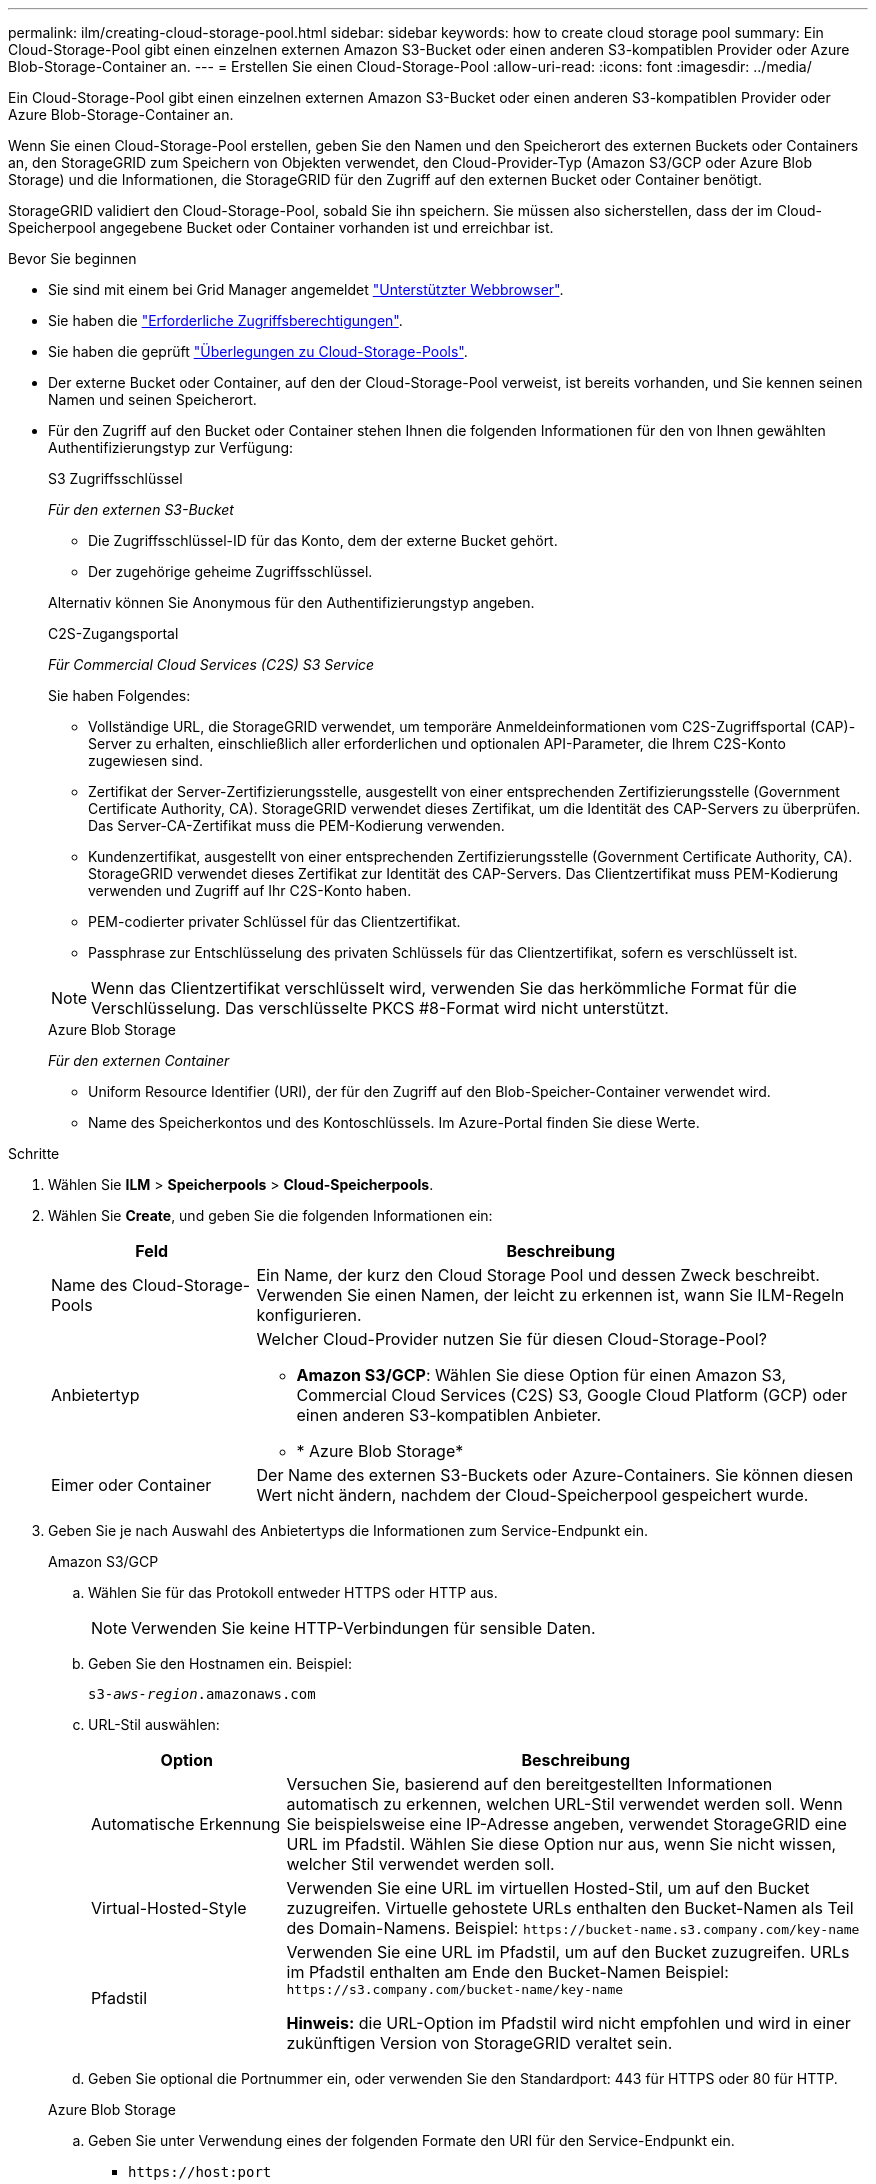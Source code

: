 ---
permalink: ilm/creating-cloud-storage-pool.html 
sidebar: sidebar 
keywords: how to create cloud storage pool 
summary: Ein Cloud-Storage-Pool gibt einen einzelnen externen Amazon S3-Bucket oder einen anderen S3-kompatiblen Provider oder Azure Blob-Storage-Container an. 
---
= Erstellen Sie einen Cloud-Storage-Pool
:allow-uri-read: 
:icons: font
:imagesdir: ../media/


[role="lead"]
Ein Cloud-Storage-Pool gibt einen einzelnen externen Amazon S3-Bucket oder einen anderen S3-kompatiblen Provider oder Azure Blob-Storage-Container an.

Wenn Sie einen Cloud-Storage-Pool erstellen, geben Sie den Namen und den Speicherort des externen Buckets oder Containers an, den StorageGRID zum Speichern von Objekten verwendet, den Cloud-Provider-Typ (Amazon S3/GCP oder Azure Blob Storage) und die Informationen, die StorageGRID für den Zugriff auf den externen Bucket oder Container benötigt.

StorageGRID validiert den Cloud-Storage-Pool, sobald Sie ihn speichern. Sie müssen also sicherstellen, dass der im Cloud-Speicherpool angegebene Bucket oder Container vorhanden ist und erreichbar ist.

.Bevor Sie beginnen
* Sie sind mit einem bei Grid Manager angemeldet link:../admin/web-browser-requirements.html["Unterstützter Webbrowser"].
* Sie haben die link:../admin/admin-group-permissions.html["Erforderliche Zugriffsberechtigungen"].
* Sie haben die geprüft link:considerations-for-cloud-storage-pools.html["Überlegungen zu Cloud-Storage-Pools"].
* Der externe Bucket oder Container, auf den der Cloud-Storage-Pool verweist, ist bereits vorhanden, und Sie kennen seinen Namen und seinen Speicherort.
* Für den Zugriff auf den Bucket oder Container stehen Ihnen die folgenden Informationen für den von Ihnen gewählten Authentifizierungstyp zur Verfügung:
+
[role="tabbed-block"]
====
.S3 Zugriffsschlüssel
--
_Für den externen S3-Bucket_

** Die Zugriffsschlüssel-ID für das Konto, dem der externe Bucket gehört.
** Der zugehörige geheime Zugriffsschlüssel.


Alternativ können Sie Anonymous für den Authentifizierungstyp angeben.

--
.C2S-Zugangsportal
--
_Für Commercial Cloud Services (C2S) S3 Service_

Sie haben Folgendes:

** Vollständige URL, die StorageGRID verwendet, um temporäre Anmeldeinformationen vom C2S-Zugriffsportal (CAP)-Server zu erhalten, einschließlich aller erforderlichen und optionalen API-Parameter, die Ihrem C2S-Konto zugewiesen sind.
** Zertifikat der Server-Zertifizierungsstelle, ausgestellt von einer entsprechenden Zertifizierungsstelle (Government Certificate Authority, CA). StorageGRID verwendet dieses Zertifikat, um die Identität des CAP-Servers zu überprüfen. Das Server-CA-Zertifikat muss die PEM-Kodierung verwenden.
** Kundenzertifikat, ausgestellt von einer entsprechenden Zertifizierungsstelle (Government Certificate Authority, CA). StorageGRID verwendet dieses Zertifikat zur Identität des CAP-Servers. Das Clientzertifikat muss PEM-Kodierung verwenden und Zugriff auf Ihr C2S-Konto haben.
** PEM-codierter privater Schlüssel für das Clientzertifikat.
** Passphrase zur Entschlüsselung des privaten Schlüssels für das Clientzertifikat, sofern es verschlüsselt ist.



NOTE: Wenn das Clientzertifikat verschlüsselt wird, verwenden Sie das herkömmliche Format für die Verschlüsselung. Das verschlüsselte PKCS #8-Format wird nicht unterstützt.

--
.Azure Blob Storage
--
_Für den externen Container_

** Uniform Resource Identifier (URI), der für den Zugriff auf den Blob-Speicher-Container verwendet wird.
** Name des Speicherkontos und des Kontoschlüssels. Im Azure-Portal finden Sie diese Werte.


--
====


.Schritte
. Wählen Sie *ILM* > *Speicherpools* > *Cloud-Speicherpools*.
. Wählen Sie *Create*, und geben Sie die folgenden Informationen ein:
+
[cols="1a,3a"]
|===
| Feld | Beschreibung 


 a| 
Name des Cloud-Storage-Pools
 a| 
Ein Name, der kurz den Cloud Storage Pool und dessen Zweck beschreibt. Verwenden Sie einen Namen, der leicht zu erkennen ist, wann Sie ILM-Regeln konfigurieren.



 a| 
Anbietertyp
 a| 
Welcher Cloud-Provider nutzen Sie für diesen Cloud-Storage-Pool?

** *Amazon S3/GCP*: Wählen Sie diese Option für einen Amazon S3, Commercial Cloud Services (C2S) S3, Google Cloud Platform (GCP) oder einen anderen S3-kompatiblen Anbieter.
** * Azure Blob Storage*




 a| 
Eimer oder Container
 a| 
Der Name des externen S3-Buckets oder Azure-Containers. Sie können diesen Wert nicht ändern, nachdem der Cloud-Speicherpool gespeichert wurde.

|===
. Geben Sie je nach Auswahl des Anbietertyps die Informationen zum Service-Endpunkt ein.
+
[role="tabbed-block"]
====
.Amazon S3/GCP
--
.. Wählen Sie für das Protokoll entweder HTTPS oder HTTP aus.
+

NOTE: Verwenden Sie keine HTTP-Verbindungen für sensible Daten.

.. Geben Sie den Hostnamen ein. Beispiel:
+
`s3-_aws-region_.amazonaws.com`

.. URL-Stil auswählen:
+
[cols="1a,3a"]
|===
| Option | Beschreibung 


 a| 
Automatische Erkennung
 a| 
Versuchen Sie, basierend auf den bereitgestellten Informationen automatisch zu erkennen, welchen URL-Stil verwendet werden soll. Wenn Sie beispielsweise eine IP-Adresse angeben, verwendet StorageGRID eine URL im Pfadstil. Wählen Sie diese Option nur aus, wenn Sie nicht wissen, welcher Stil verwendet werden soll.



 a| 
Virtual-Hosted-Style
 a| 
Verwenden Sie eine URL im virtuellen Hosted-Stil, um auf den Bucket zuzugreifen. Virtuelle gehostete URLs enthalten den Bucket-Namen als Teil des Domain-Namens. Beispiel: `+https://bucket-name.s3.company.com/key-name+`



 a| 
Pfadstil
 a| 
Verwenden Sie eine URL im Pfadstil, um auf den Bucket zuzugreifen. URLs im Pfadstil enthalten am Ende den Bucket-Namen Beispiel: `+https://s3.company.com/bucket-name/key-name+`

*Hinweis:* die URL-Option im Pfadstil wird nicht empfohlen und wird in einer zukünftigen Version von StorageGRID veraltet sein.

|===
.. Geben Sie optional die Portnummer ein, oder verwenden Sie den Standardport: 443 für HTTPS oder 80 für HTTP.


--
.Azure Blob Storage
--
.. Geben Sie unter Verwendung eines der folgenden Formate den URI für den Service-Endpunkt ein.
+
*** `+https://host:port+`
*** `+http://host:port+`




Beispiel: `https://_myaccount_.blob.core.windows.net:443`

Wenn Sie keinen Port angeben, wird standardmäßig Port 443 für HTTPS und Port 80 für HTTP verwendet.

--
====


. Wählen Sie *Weiter*. Wählen Sie dann den Authentifizierungstyp aus und geben Sie die erforderlichen Informationen für den Endpunkt des Cloud-Storage-Pools ein:
+
[role="tabbed-block"]
====
.Zugriffsschlüssel
--
_Nur für Amazon S3/GCP Provider type_

.. Geben Sie für *Zugriffsschlüssel-ID* die Zugriffsschlüssel-ID für das Konto ein, dem der externe Bucket gehört.
.. Geben Sie für *Secret Access key* den geheimen Zugriffsschlüssel ein.


--
.KAPPE (C2S-Zugangsportal)
--
_Für Commercial Cloud Services (C2S) S3 Service_

.. Geben Sie für die URL der temporären Anmeldeinformationen * die vollständige URL ein, die StorageGRID zum Abrufen temporärer Anmeldeinformationen vom CAP-Server verwendet, einschließlich aller erforderlichen und optionalen API-Parameter, die Ihrem C2S-Konto zugewiesen sind.
.. Wählen Sie für *Server-CA-Zertifikat* *Durchsuchen* aus, und laden Sie das PEM-kodierte CA-Zertifikat hoch, das StorageGRID zur Überprüfung des CAP-Servers verwendet.
.. Wählen Sie für *Clientzertifikat* *Durchsuchen* aus, und laden Sie das PEM-kodierte Zertifikat hoch, das StorageGRID verwendet, um sich auf dem CAP-Server zu identifizieren.
.. Wählen Sie für *Client private key* *Browse* aus, und laden Sie den PEM-kodierten privaten Schlüssel für das Clientzertifikat hoch.
.. Wenn der private Clientschlüssel verschlüsselt ist, geben Sie die Passphrase zum Entschlüsseln des privaten Clientschlüssels ein. Andernfalls lassen Sie das Feld *Client Private Key Passphrase* leer.


--
.Azure Blob Storage
--
.. Geben Sie für *Kontoname* den Namen des Blob-Speicherkontos ein, dem der externe Service-Container gehört.
.. Geben Sie für *Account key* den geheimen Schlüssel für das Blob-Speicherkonto ein.


--
.Anonym
--
Es sind keine zusätzlichen Informationen erforderlich.

--
====
. Wählen Sie *Weiter*. Wählen Sie dann die Art der Serverüberprüfung aus, die Sie verwenden möchten:
+
[cols="1a,2a"]
|===
| Option | Beschreibung 


 a| 
Verwenden Sie Stammzertifizierungsstellen-Zertifikate in Storage Node OS
 a| 
Verwenden Sie zum Sichern der Verbindungen die auf dem Betriebssystem installierten Grid CA-Zertifikate.



 a| 
Benutzerdefiniertes CA-Zertifikat verwenden
 a| 
Verwenden Sie ein benutzerdefiniertes CA-Zertifikat. Wählen Sie *Browse*, und laden Sie das PEM-kodierte Zertifikat hoch.



 a| 
Verifizieren Sie das Zertifikat nicht
 a| 
Das für die TLS-Verbindung verwendete Zertifikat wird nicht verifiziert.

|===
. Wählen Sie *Speichern*.
+
Beim Speichern eines Cloud-Speicherpools führt StorageGRID Folgendes aus:

+
** Überprüft, ob der Bucket oder Container und der Service-Endpunkt vorhanden sind und ob sie mit den von Ihnen angegebenen Anmeldedaten erreicht werden können.
** Schreibt eine Markierungsdatei in den Bucket oder Container, um sie als Cloud-Storage-Pool zu identifizieren. Entfernen Sie niemals diese Datei, die benannt ist `x-ntap-sgws-cloud-pool-uuid`.
+
Wenn die Validierung des Cloud-Storage-Pools fehlschlägt, erhalten Sie eine Fehlermeldung, die erklärt, warum die Validierung fehlgeschlagen ist. Beispielsweise kann ein Fehler gemeldet werden, wenn ein Zertifikatfehler vorliegt oder der Bucket oder Container, den Sie angegeben haben, nicht bereits vorhanden ist.



. Wenn ein Fehler auftritt, lesen Sie die link:troubleshooting-cloud-storage-pools.html["Anweisungen zur Fehlerbehebung bei Cloud Storage Pools"]Beheben Sie alle Probleme, und versuchen Sie dann erneut, den Cloud-Speicherpool zu speichern.


